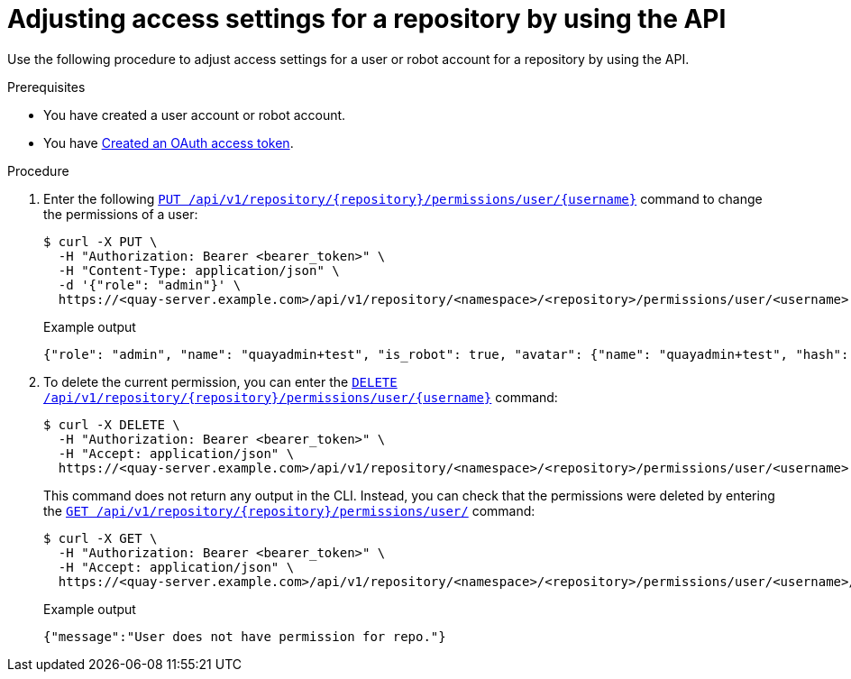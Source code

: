
// module included in the following assemblies:

// * use_quay/master.adoc
// * quay_io/master.adoc

:_mod-docs-content-type: PROCEDURE
[id="adjust-access-user-repo-api"]
= Adjusting access settings for a repository by using the API

Use the following procedure to adjust access settings for a user or robot account for a repository by using the API.

.Prerequisites

* You have created a user account or robot account.
* You have link:https://access.redhat.com/documentation/en-us/red_hat_quay/{producty}/html-single/red_hat_quay_api_guide/index#creating-oauth-access-token[Created an OAuth access token].

.Procedure

. Enter the following link:https://docs.redhat.com/en/documentation/red_hat_quay/{producty}/html-single/red_hat_quay_api_guide/index#changeuserpermissions[`PUT /api/v1/repository/{repository}/permissions/user/{username}`] command to change the permissions of a user:
+
[source,terminal]
----
$ curl -X PUT \
  -H "Authorization: Bearer <bearer_token>" \
  -H "Content-Type: application/json" \
  -d '{"role": "admin"}' \
  https://<quay-server.example.com>/api/v1/repository/<namespace>/<repository>/permissions/user/<username>
----
+
.Example output
+
[source,terminal]
----
{"role": "admin", "name": "quayadmin+test", "is_robot": true, "avatar": {"name": "quayadmin+test", "hash": "ca9afae0a9d3ca322fc8a7a866e8476dd6c98de543decd186ae090e420a88feb", "color": "#8c564b", "kind": "robot"}}
----

. To delete the current permission, you can enter the link:https://docs.redhat.com/en/documentation/red_hat_quay/{producty}/html-single/red_hat_quay_api_guide/index#deleteuserpermissions[`DELETE /api/v1/repository/{repository}/permissions/user/{username}`] command:
+
[source,terminal]
----
$ curl -X DELETE \
  -H "Authorization: Bearer <bearer_token>" \
  -H "Accept: application/json" \
  https://<quay-server.example.com>/api/v1/repository/<namespace>/<repository>/permissions/user/<username>
----
+
This command does not return any output in the CLI. Instead, you can check that the permissions were deleted by entering the link:https://docs.redhat.com/en/documentation/red_hat_quay/{producty}/html-single/red_hat_quay_api_guide/index#listrepouserpermissions[`GET /api/v1/repository/{repository}/permissions/user/`] command:
+
[source,terminal]
----
$ curl -X GET \
  -H "Authorization: Bearer <bearer_token>" \
  -H "Accept: application/json" \
  https://<quay-server.example.com>/api/v1/repository/<namespace>/<repository>/permissions/user/<username>/
----
+
.Example output
+
[source,terminal]
----
{"message":"User does not have permission for repo."}
----
